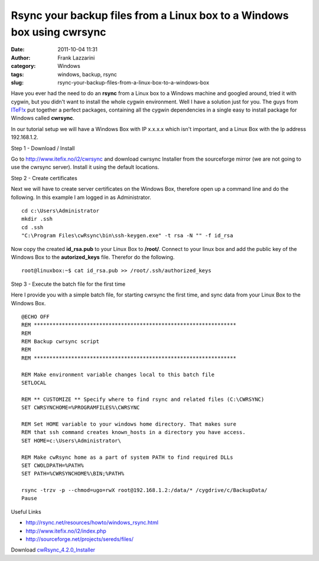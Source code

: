 Rsync your backup files from a Linux box to a Windows box using cwrsync
#######################################################################
:date: 2011-10-04 11:31
:author: Frank Lazzarini
:category: Windows
:tags: windows, backup, rsync
:slug: rsync-your-backup-files-from-a-linux-box-to-a-windows-box

Have you ever had the need to do an **rsync** from a Linux box to a
Windows machine and googled around, tried it with cygwin, but you didn't
want to install the whole cygwin environment. Well I have a solution
just for you. The guys from `ITeF!x`_ put together a perfect packages,
containing all the cygwin dependencies in a single easy to install
package for Windows called **cwrsync**.

In our tutorial setup we will have a Windows Box with IP x.x.x.x which
isn't important, and a Linux Box with the Ip address 192.168.1.2.

Step 1 - Download / Install

Go to `http://www.itefix.no/i2/cwrsync`_ and download cwrsync Installer
from the sourceforge mirror (we are not going to use the cwrsync
server).
Install it using the default locations.

Step 2 - Create certificates

Next we will have to create server certificates on the Windows Box,
therefore open up a command line and do the following. In this example I
am logged in as Administrator.

::

    cd c:\Users\Administrator
    mkdir .ssh
    cd .ssh
    "C:\Program Files\cwRsync\bin\ssh-keygen.exe" -t rsa -N "" -f id_rsa

Now copy the created **id\_rsa.pub** to your Linux Box to **/root/**.
Connect to your linux box and add the public key of the Windows Box to
the **autorized\_keys** file. Therefor do the following.

::

    root@linuxbox:~$ cat id_rsa.pub >> /root/.ssh/authorized_keys

Step 3 - Execute the batch file for the first time

Here I provide you with a simple batch file, for starting cwrsync the
first time, and sync data from your Linux Box to the Windows Box.

::

    @ECHO OFF
    REM *****************************************************************
    REM
    REM Backup cwrsync script
    REM
    REM *****************************************************************

    REM Make environment variable changes local to this batch file
    SETLOCAL

    REM ** CUSTOMIZE ** Specify where to find rsync and related files (C:\CWRSYNC)
    SET CWRSYNCHOME=%PROGRAMFILES%\CWRSYNC

    REM Set HOME variable to your windows home directory. That makes sure 
    REM that ssh command creates known_hosts in a directory you have access.
    SET HOME=c:\Users\Administrator\

    REM Make cwRsync home as a part of system PATH to find required DLLs
    SET CWOLDPATH=%PATH%
    SET PATH=%CWRSYNCHOME%\BIN;%PATH%

    rsync -trzv -p --chmod=ugo=rwX root@192.168.1.2:/data/* /cygdrive/c/BackupData/
    Pause

Useful Links

- http://rsync.net/resources/howto/windows\_rsync.html
- http://www.itefix.no/i2/index.php
- http://sourceforge.net/projects/sereds/files/

Download `cwRsync\_4.2.0\_Installer`_

.. _ITeF!x: http://www.itefix.no/i2/
.. _`http://www.itefix.no/i2/cwrsync`: http://www.itefix.no/i2/cwrsync
.. _cwRsync\_4.2.0\_Installer: /static/uploads/cwRsync_4.2.0_Installer.zip
